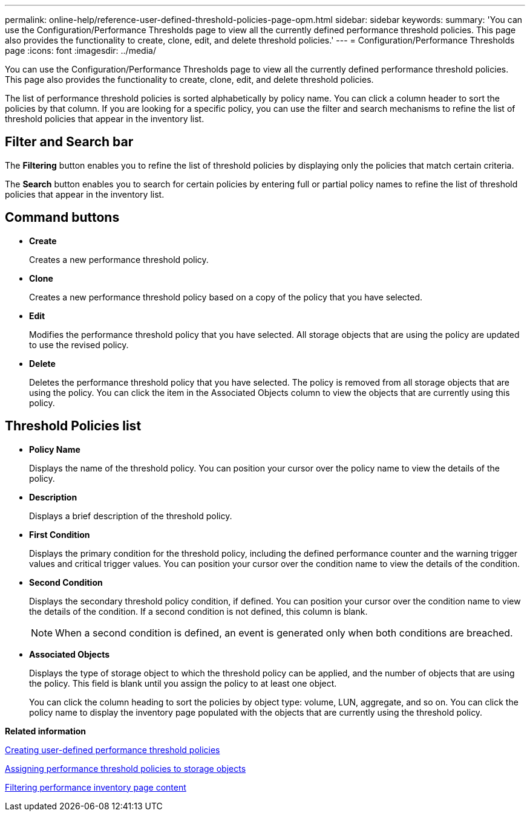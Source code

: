 ---
permalink: online-help/reference-user-defined-threshold-policies-page-opm.html
sidebar: sidebar
keywords: 
summary: 'You can use the Configuration/Performance Thresholds page to view all the currently defined performance threshold policies. This page also provides the functionality to create, clone, edit, and delete threshold policies.'
---
= Configuration/Performance Thresholds page
:icons: font
:imagesdir: ../media/

[.lead]
You can use the Configuration/Performance Thresholds page to view all the currently defined performance threshold policies. This page also provides the functionality to create, clone, edit, and delete threshold policies.

The list of performance threshold policies is sorted alphabetically by policy name. You can click a column header to sort the policies by that column. If you are looking for a specific policy, you can use the filter and search mechanisms to refine the list of threshold policies that appear in the inventory list.

== Filter and Search bar

The *Filtering* button enables you to refine the list of threshold policies by displaying only the policies that match certain criteria.

The *Search* button enables you to search for certain policies by entering full or partial policy names to refine the list of threshold policies that appear in the inventory list.

== Command buttons

* *Create*
+
Creates a new performance threshold policy.

* *Clone*
+
Creates a new performance threshold policy based on a copy of the policy that you have selected.

* *Edit*
+
Modifies the performance threshold policy that you have selected. All storage objects that are using the policy are updated to use the revised policy.

* *Delete*
+
Deletes the performance threshold policy that you have selected. The policy is removed from all storage objects that are using the policy. You can click the item in the Associated Objects column to view the objects that are currently using this policy.

== Threshold Policies list

* *Policy Name*
+
Displays the name of the threshold policy. You can position your cursor over the policy name to view the details of the policy.

* *Description*
+
Displays a brief description of the threshold policy.

* *First Condition*
+
Displays the primary condition for the threshold policy, including the defined performance counter and the warning trigger values and critical trigger values. You can position your cursor over the condition name to view the details of the condition.

* *Second Condition*
+
Displays the secondary threshold policy condition, if defined. You can position your cursor over the condition name to view the details of the condition. If a second condition is not defined, this column is blank.
+
[NOTE]
====
When a second condition is defined, an event is generated only when both conditions are breached.
====

* *Associated Objects*
+
Displays the type of storage object to which the threshold policy can be applied, and the number of objects that are using the policy. This field is blank until you assign the policy to at least one object.
+
You can click the column heading to sort the policies by object type: volume, LUN, aggregate, and so on. You can click the policy name to display the inventory page populated with the objects that are currently using the threshold policy.

*Related information*

xref:task-creating-user-defined-performance-threshold-policies.adoc[Creating user-defined performance threshold policies]

xref:task-assigning-performance-threshold-policies-to-storage-objects.adoc[Assigning performance threshold policies to storage objects]

xref:task-filtering-inventory-page-content.adoc[Filtering performance inventory page content]
